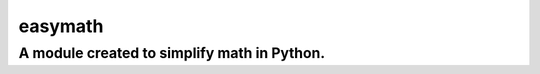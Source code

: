 ========
easymath
========

A module created to simplify math in Python.
============================================
